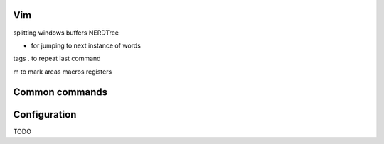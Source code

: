===============
Vim
===============

splitting windows
buffers
NERDTree

* for jumping to next instance of words
tags
. to repeat last command

m to mark areas
macros
registers

===============
Common commands 
===============

===============
Configuration
===============
TODO
